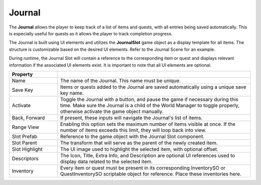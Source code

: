 Journal
+++++++

The **Journal** allows the player to keep track of a list of items and quests, 
with all entries being saved automatically. This is especially useful for quests
as it allows the player to track completion progress.

The Journal is built using UI elements and utilizes the **JournalSlot** game object as a display
template for all items. The structure is customizable based on the desired UI elements. 
Refer to the Journal Scene for an example.

During runtime, the Journal Slot will contain a reference to the corresponding item
or quest and displays relevant information if the associated UI elements exist.
It is important to note that all UI elements are optional.

.. list-table::
   :widths: 25 100
   :header-rows: 1

   * - Property
     - 

   * - Name
     - The name of the Journal. This name must be unique.

   * - Save Key
     - Items or quests added to the Journal are saved automatically using a unique save key name.

   * - Activate
     - Toggle the Journal with a button, and pause the game if necessary during this time. Make 
       sure the Journal is a child of the World Manager to toggle properly, otherwise activate the game object manually.

   * - Back, Forward
     - If present, these inputs will navigate the Journal's list of items.
     
   * - Range View
     - Enabling this option sets the maximum number of items visible at once. If the number 
       of items exceeds this limit, they will loop back into view.

   * - Slot Prefab
     - Reference to the game object with the Journal Slot component.

   * - Slot Parent
     - The transform that will serve as the parent of the newly created item.

   * - Slot Highlight
     - The UI image used to highlight the selected item, with optional offset.

   * - Descriptors
     - The Icon, Title, Extra Info, and Description are optional UI references used to display
       data related to the selected item.

   * - Inventory
     - Every item or quest must be present in its corresponding InventorySO or QuestInventorySO
       scriptable object for reference. Place these inventories here.